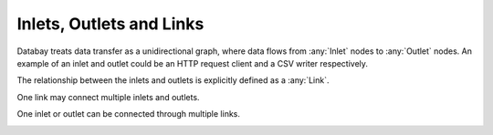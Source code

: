 Inlets, Outlets and Links
-------------------------

Databay treats data transfer as a unidirectional graph, where data flows from :any:`Inlet` nodes to :any:`Outlet` nodes. An example of an inlet and outlet could be an HTTP request client and a CSV writer respectively.

.. image:: _static/images/databay_data_flow.png

The relationship between the inlets and outlets is explicitly defined as a :any:`Link`.

.. image:: _static/images/databay_basic_graph.png

One link may connect multiple inlets and outlets.

.. image:: _static/images/databay_many_nodes.png

One inlet or outlet can be connected through multiple links.

.. image:: _static/images/databay_many_links.png

